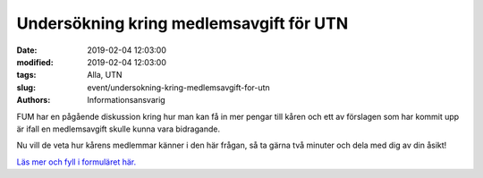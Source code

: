 Undersökning kring medlemsavgift för UTN
###########################################

:date: 2019-02-04 12:03:00
:modified: 2019-02-04 12:03:00
:tags: Alla, UTN
:slug: event/undersokning-kring-medlemsavgift-for-utn
:authors: Informationsansvarig

FUM har en pågående diskussion kring hur man kan få in mer pengar till kåren och ett av förslagen som har kommit upp är ifall en medlemsavgift skulle kunna vara bidragande.

Nu vill de veta hur kårens medlemmar känner i den här frågan, så ta gärna två minuter och dela med dig av din åsikt!


`Läs mer och fyll i formuläret här. <https://goo.gl/forms/Jrb7LvfoUrEnjHh53>`__
